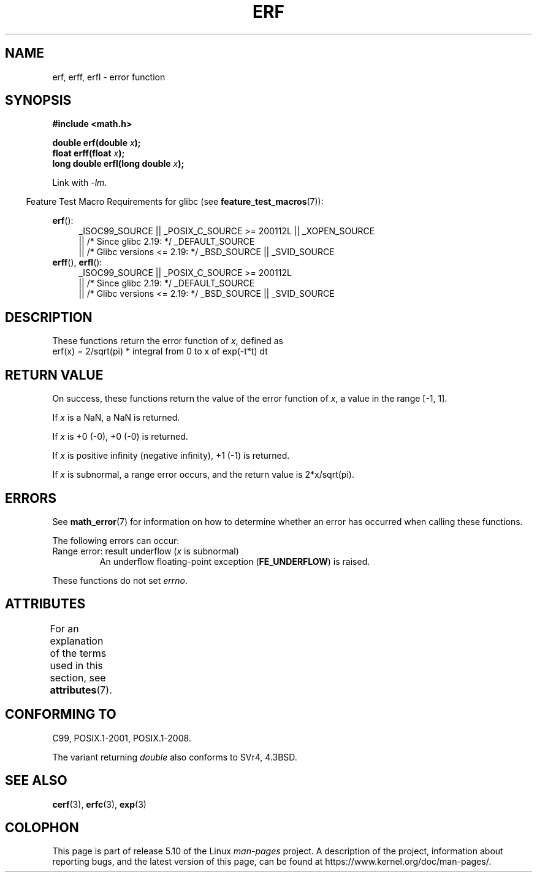 .\" Copyright 1993 David Metcalfe (david@prism.demon.co.uk)
.\" and Copyright 2008, Linux Foundation, written by Michael Kerrisk
.\"     <mtk.manpages@gmail.com>
.\"
.\" %%%LICENSE_START(VERBATIM)
.\" Permission is granted to make and distribute verbatim copies of this
.\" manual provided the copyright notice and this permission notice are
.\" preserved on all copies.
.\"
.\" Permission is granted to copy and distribute modified versions of this
.\" manual under the conditions for verbatim copying, provided that the
.\" entire resulting derived work is distributed under the terms of a
.\" permission notice identical to this one.
.\"
.\" Since the Linux kernel and libraries are constantly changing, this
.\" manual page may be incorrect or out-of-date.  The author(s) assume no
.\" responsibility for errors or omissions, or for damages resulting from
.\" the use of the information contained herein.  The author(s) may not
.\" have taken the same level of care in the production of this manual,
.\" which is licensed free of charge, as they might when working
.\" professionally.
.\"
.\" Formatted or processed versions of this manual, if unaccompanied by
.\" the source, must acknowledge the copyright and authors of this work.
.\" %%%LICENSE_END
.\"
.\" References consulted:
.\"     Linux libc source code
.\"     Lewine's _POSIX Programmer's Guide_ (O'Reilly & Associates, 1991)
.\"     386BSD man pages
.\" Modified 1993-07-24 by Rik Faith (faith@cs.unc.edu)
.\" Modified 2002-07-27 by Walter Harms
.\" 	(walter.harms@informatik.uni-oldenburg.de)
.\"
.TH ERF 3  2017-09-15 "GNU" "Linux Programmer's Manual"
.SH NAME
erf, erff, erfl \- error function
.SH SYNOPSIS
.nf
.B #include <math.h>
.PP
.BI "double erf(double " x );
.BI "float erff(float " x );
.BI "long double erfl(long double " x );
.PP
.fi
Link with \fI\-lm\fP.
.PP
.RS -4
Feature Test Macro Requirements for glibc (see
.BR feature_test_macros (7)):
.RE
.PP
.ad l
.BR erf ():
.RS 4
_ISOC99_SOURCE || _POSIX_C_SOURCE\ >=\ 200112L || _XOPEN_SOURCE
    || /* Since glibc 2.19: */ _DEFAULT_SOURCE
    || /* Glibc versions <= 2.19: */ _BSD_SOURCE || _SVID_SOURCE
.RE
.br
.BR erff (),
.BR erfl ():
.RS 4
_ISOC99_SOURCE || _POSIX_C_SOURCE\ >=\ 200112L
    || /* Since glibc 2.19: */ _DEFAULT_SOURCE
    || /* Glibc versions <= 2.19: */ _BSD_SOURCE || _SVID_SOURCE
.RE
.ad b
.SH DESCRIPTION
These functions return the error function of
.IR x ,
defined as
.TP
    erf(x) = 2/sqrt(pi) * integral from 0 to x of exp(\-t*t) dt
.SH RETURN VALUE
On success, these functions return the value of the error function of
.IR x ,
a value in the range [\-1,\ 1].
.PP
If
.I x
is a NaN, a NaN is returned.
.PP
If
.I x
is +0 (\-0), +0 (\-0) is returned.
.PP
If
.I x
is positive infinity (negative infinity),
+1 (\-1) is returned.
.PP
If
.I x
is subnormal,
a range error occurs,
and the return value is 2*x/sqrt(pi).
.SH ERRORS
See
.BR math_error (7)
for information on how to determine whether an error has occurred
when calling these functions.
.PP
The following errors can occur:
.TP
Range error: result underflow (\fIx\fP is subnormal)
.\" .I errno
.\" is set to
.\" .BR ERANGE .
An underflow floating-point exception
.RB ( FE_UNDERFLOW )
is raised.
.PP
These functions do not set
.IR errno .
.\" It is intentional that these functions do not set errno for this case
.\" see http://sources.redhat.com/bugzilla/show_bug.cgi?id=6785
.SH ATTRIBUTES
For an explanation of the terms used in this section, see
.BR attributes (7).
.TS
allbox;
lbw21 lb lb
l l l.
Interface	Attribute	Value
T{
.BR erf (),
.BR erff (),
.BR erfl ()
T}	Thread safety	MT-Safe
.TE
.SH CONFORMING TO
C99, POSIX.1-2001, POSIX.1-2008.
.PP
The variant returning
.I double
also conforms to
SVr4, 4.3BSD.
.SH SEE ALSO
.BR cerf (3),
.BR erfc (3),
.BR exp (3)
.SH COLOPHON
This page is part of release 5.10 of the Linux
.I man-pages
project.
A description of the project,
information about reporting bugs,
and the latest version of this page,
can be found at
\%https://www.kernel.org/doc/man\-pages/.
